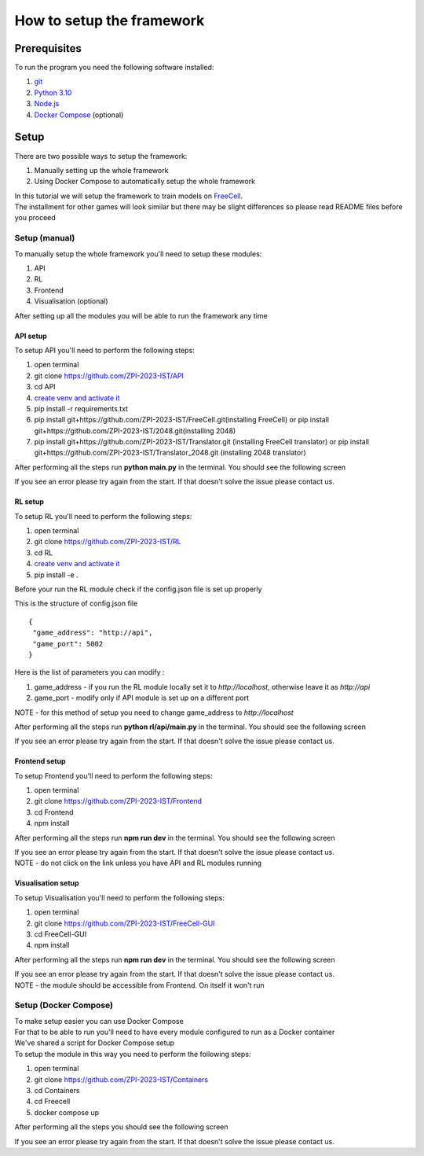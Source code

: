 How to setup the framework
==============================================

=================
Prerequisites
=================

To run the program you need the following software installed:

1. `git <https://git-scm.com/book/en/v2/Getting-Started-Installing-Git/>`_
2. `Python 3.10 <https://www.python.org/downloads/release/python-31011/>`_
3. `Node.js <https://docs.npmjs.com/downloading-and-installing-node-js-and-npm/>`_
4. `Docker Compose <https://docs.docker.com/compose/install/>`_ (optional)

================================
Setup
================================

There are two possible ways to setup the framework:

1. Manually setting up the whole framework
2. Using Docker Compose to automatically setup the whole framework

| In this tutorial we will setup the framework to train models on `FreeCell <https://github.com/ZPI-2023-IST/FreeCell/>`_.
| The installment for other games will look similar but there may be slight differences so please read README files before you proceed

--------------------------------------
Setup (manual)
--------------------------------------

To manually setup the whole framework you'll need to setup these modules:

1. API
2. RL
3. Frontend
4. Visualisation (optional)

After setting up all the modules you will be able to run the framework any time

.. _api_setup:

^^^^^^^^^^^^^^^^^^^^^^^^^^^^^^^^^^^^^^
API setup
^^^^^^^^^^^^^^^^^^^^^^^^^^^^^^^^^^^^^^

To setup API you'll need to perform the following steps:

1. open terminal
2. git clone https://github.com/ZPI-2023-IST/API
3. cd API
4. `create venv and activate it <https://docs.python.org/3.10/library/venv.html/>`_
5. pip install -r requirements.txt
6. pip install git+https://github.com/ZPI-2023-IST/FreeCell.git(installing FreeCell)
   or
   pip install git+https://github.com/ZPI-2023-IST/2048.git(installing 2048)
7. pip install git+https://github.com/ZPI-2023-IST/Translator.git (installing FreeCell translator)
   or
   pip install git+https://github.com/ZPI-2023-IST/Translator_2048.git (installing 2048 translator)

After performing all the steps run **python main.py** in the terminal. You should see the following screen

.. image:: ../_static/run/setup/api_setup.png
   :width: 600

If you see an error please try again from the start. If that doesn't solve the issue please contact us.

.. _rl_setup:

^^^^^^^^^^^^^^^^^^^^^^^^^^^^^^^^^^^^^^
RL setup
^^^^^^^^^^^^^^^^^^^^^^^^^^^^^^^^^^^^^^

To setup RL you'll need to perform the following steps:

1. open terminal
2. git clone https://github.com/ZPI-2023-IST/RL
3. cd RL
4. `create venv and activate it <https://docs.python.org/3.10/library/venv.html/>`_
5. pip install -e .

| Before your run the RL module check if the config.json file is set up properly

This is the structure of config.json file ::

   {
    "game_address": "http://api",
    "game_port": 5002
   }

Here is the list of parameters you can modify :

#. game_address - if you run the RL module locally set it to *http://localhost*, otherwise leave it as *http://api*
#. game_port - modify only if API module is set up on a different port

NOTE - for this method of setup you need to change game_address to *http://localhost*

After performing all the steps run **python rl/api/main.py** in the terminal. You should see the following screen

.. image:: ../_static/run/setup/rl_setup.png
   :width: 600

If you see an error please try again from the start. If that doesn't solve the issue please contact us.

^^^^^^^^^^^^^^^^^^^^^^^^^^^^^^^^^^^^^^
Frontend setup
^^^^^^^^^^^^^^^^^^^^^^^^^^^^^^^^^^^^^^

To setup Frontend you'll need to perform the following steps:

1. open terminal
2. git clone https://github.com/ZPI-2023-IST/Frontend
3. cd Frontend
4. npm install

After performing all the steps run **npm run dev** in the terminal. You should see the following screen

.. image:: ../_static/run/setup/frontend_setup.png
   :width: 600

| If you see an error please try again from the start. If that doesn't solve the issue please contact us.
| NOTE - do not click on the link unless you have API and RL modules running

^^^^^^^^^^^^^^^^^^^^^^^^^^^^^^^^^^^^^^
Visualisation setup
^^^^^^^^^^^^^^^^^^^^^^^^^^^^^^^^^^^^^^

To setup Visualisation you'll need to perform the following steps:

1. open terminal
2. git clone https://github.com/ZPI-2023-IST/FreeCell-GUI
3. cd FreeCell-GUI
4. npm install

After performing all the steps run **npm run dev** in the terminal. You should see the following screen

.. image:: ../_static/run/setup/visualisation_setup.png
   :width: 600

| If you see an error please try again from the start. If that doesn't solve the issue please contact us.
| NOTE - the module should be accessible from Frontend. On itself it won't run

--------------------------------------
Setup (Docker Compose)
--------------------------------------

| To make setup easier you can use Docker Compose
| For that to be able to run you'll need to have every module configured to run as a Docker container
| We've shared a script for Docker Compose setup
| To setup the module in this way you need to perform the following steps:

1. open terminal
2. git clone https://github.com/ZPI-2023-IST/Containers
3. cd Containers
4. cd Freecell
5. docker compose up

After performing all the steps you should see the following screen

.. image:: ../_static/run/setup/docker_compose_setup.png
   :width: 600

If you see an error please try again from the start. If that doesn't solve the issue please contact us.
